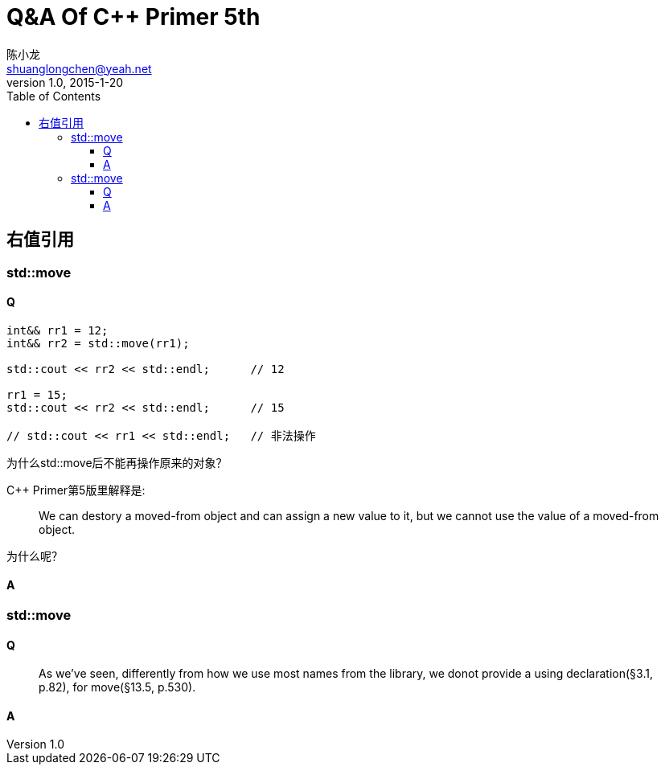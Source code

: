 = Q&A Of C++ Primer 5th
陈小龙 <shuanglongchen@yeah.net>
v1.0, 2015-1-20
:library: Asciidoctor
:imagesdir: images
:lang: zh-cmn-Hans
:doctype: article
:description:
:icons: font
:source-highlighter: pygments
:pygments-style: manni
:pygments-linenums-mode: inline
:linkcss!:
:numbered:
:idprefix:
:toc: right
:toclevels: 3
:experimental:

:numbered!:
[abstract]

:numbered:

== 右值引用

=== std::move

==== Q

[source,C++,linenums]
----
int&& rr1 = 12;
int&& rr2 = std::move(rr1);

std::cout << rr2 << std::endl;      // 12

rr1 = 15;
std::cout << rr2 << std::endl;      // 15

// std::cout << rr1 << std::endl;   // 非法操作
----

为什么std::move后不能再操作原来的对象？

C++ Primer第5版里解释是:
____
We can destory a moved-from object and can assign a new value to it, 
but we cannot use the value of a moved-from object.
____

为什么呢？

==== A




=== std::move

==== Q
____
As we've seen, differently from how we use most names from the library, 
we donot provide a using declaration(§3.1, p.82), for move(§13.5, p.530).
____

==== A
